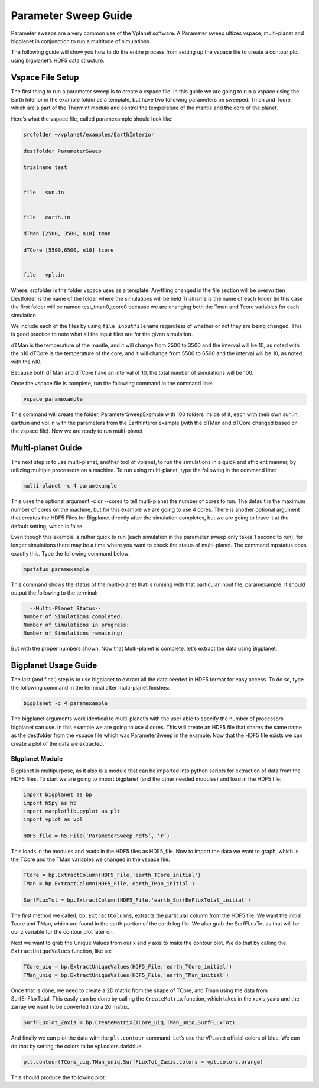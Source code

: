 Parameter Sweep Guide
===================

Parameter sweeps are a very common use of the Vplanet software. A Parameter sweep
ultizes vspace, multi-planet and bigplanet in conjunction to run a multitude of
simulations.

The following guide will show you how to do the entire process from setting up
the vspace file to create a contour plot using bigplanet’s HDF5 data structure.


Vspace File Setup
------------------------

The first thing to run a parameter sweep is to create a vspace file. In this
guide we are going to run a vspace using the Earth Interior in the example
folder as a template, but have two following parameters be sweeped: Tman and
Tcore, which are a part of the Thermint module and control the temperature of
the mantle and the core of the planet.

Here’s what the vspace file, called paramexample should look like:

.. code-block:: bash

    srcfolder ~/vplanet/examples/EarthInterior

    destfolder ParameterSweep

    trialname test


    file   sun.in


    file   earth.in

    dTMan [2500, 3500, n10] tman

    dTCore [5500,6500, n10] tcore


    file   vpl.in

Where:
srcfolder is the folder vspace uses as a template. Anything changed in the
file section will be overwritten
Destfolder is the name of the folder where the simulations will be held
Trialname is the name of each folder (in this case the first folder will be
named test_tman0_tcore0 because we are changing both the Tman and Tcore
variables for each simulation

We include each of the files by using ``file inputfilename`` regardless of
whether or not they are being changed. This is good practice to note what all
the input files are for the given simulation.

dTMan is the temperature of the mantle, and it will change from 2500 to 3500
and the interval will be 10, as noted with the n10
dTCore is the temperature of the core, and it will change from 5500 to 6500 and
the interval will be 10, as noted with the n10.

Because both dTMan and dTCore have an interval of 10, the total number of
simulations will be 100.

Once the vspace file is complete, run the following command in the command line:

.. code-block:: bash

    vspace paramexample

This command will create the folder, ParameterSweepExample with 100 folders
inside of it, each with their own sun.in, earth.in and vpl.in with the
parameters from the EarthInteror example (with the dTMan and dTCore changed
based on the vspace file). Now we are ready to run multi-planet

Multi-planet Guide
-------------------------

The next step is to use multi-planet, another tool of vplanet, to run the
simulations in a quick and efficient manner, by utilizing multiple processors
on a machine. To run using multi-planet, type the following in the command line:

.. code-block:: bash

    multi-planet -c 4 paramexample

This uses the optional argument -c or --cores to tell multi-planet the number
of cores to run. The default is the maximum number of cores on the machine,
but for this example we are going to use 4 cores. There is another optional
argument that creates the HDF5 Files for Bigplanet directly after the
simulation completes, but we are going to leave it at the default setting,
which is false.

Even though this example is rather quick to run (each simulation in the
parameter sweep only takes 1 second to run), for longer simulations there may
be a time where you want to check the status of multi-planet. The command
mpstatus does exactly this. Type the following command below:

.. code-block:: bash

    mpstatus paramexample

This command shows the status of the multi-planet that is running with that
particular input file, paramexample. It should output the following to the
terminal:

.. code-block:: bash

      --Multi-Planet Status--
    Number of Simulations completed:
    Number of Simulations in progress:
    Number of Simulations remaining:

But with the proper numbers shown. Now that Multi-planet is complete, let's
extract the data using Bigplanet.

Bigplanet Usage Guide
-------------------------------

The last (and final) step is to use bigplanet to extract all the data needed
in HDF5 format for easy access. To do so, type the following command in the
terminal after multi-planet finishes:


.. code-block:: bash

    bigplanet -c 4 paramexample

The bigplanet arguments work identical to multi-planet’s with the user able to
specify the number of processors bigplanet can use. In this example we are
going to use 4 cores. This will create an HDF5 file that shares the same name
as the destfolder from the vspace file which was ParameterSweep in the example.
Now that the HDF5 file exists we can create a plot of the data we extracted.

BIgplanet Module
++++++++++++++

Bigplanet is multipurpose, as it also is a module that can be imported into
python scripts for extraction of data from the HDF5 files. To start we are
going to import bigplanet (and the other needed modules) and load in the HDF5
file:

.. code-block:: python

  import bigplanet as bp
  import h5py as h5
  import matplotlib.pyplot as plt
  import vplot as vpl

  HDF5_file = h5.File(‘ParameterSweep.hdf5’, ‘r’)

This loads in the modules and reads in the HDF5 files as HDF5_file. Now to
import the data we want to graph, which is the TCore and the TMan variables we
changed in the vspace file.

.. code-block:: python

  TCore = bp.ExtractColumn(HDF5_File,'earth_TCore_initial')
  TMan = bp.ExtractColumn(HDF5_File,'earth_TMan_initial')

  SurfFLuxTot = bp.ExtractColumn(HDF5_File,'earth_SurfEnFluxTotal_initial')

The first method we called, ``bp.ExtractColumns``, extracts the particular column
from the HDF5 file. We want the initial Tcore and TMan, which are found in the
earth portion of the earth.log file.
We also grab the SurfFLuxTot as that will be our z variable for the contour
plot later on.

Next we want to grab the Unique Values from our x and y axis to make the contour
plot. We do that by calling the ``ExtractUniqueValues`` function, like so:

.. code-block:: python

  TCore_uiq = bp.ExtractUniqueValues(HDF5_File,'earth_TCore_initial')
  TMan_uniq = bp.ExtractUniqueValues(HDF5_File,'earth_TMan_initial')

Once that is done, we need to create a 2D matrix from the shape of TCore, and
Tman using the data from SurfEnFluxTotal. This easily can be done by calling
the ``CreateMatrix`` function, which takes in the xaxis,yaxis and the zarray we
want to be converted into a 2d matrix.

.. code-block:: python

  SurfFLuxTot_Zaxis = bp.CreateMatrix(TCore_uiq,TMan_uniq,SurfFLuxTot)

And finally we can plot the data with the ``plt.contour`` command. Let’s use the
VPLanet official colors of blue. We can do that by setting the colors to be
vpl.colors.darkblue.

.. code-block:: python

  plt.contour(TCore_uiq,TMan_uniq,SurfFLuxTot_Zaxis,colors = vpl.colors.orange)

This should produce the following plot:
